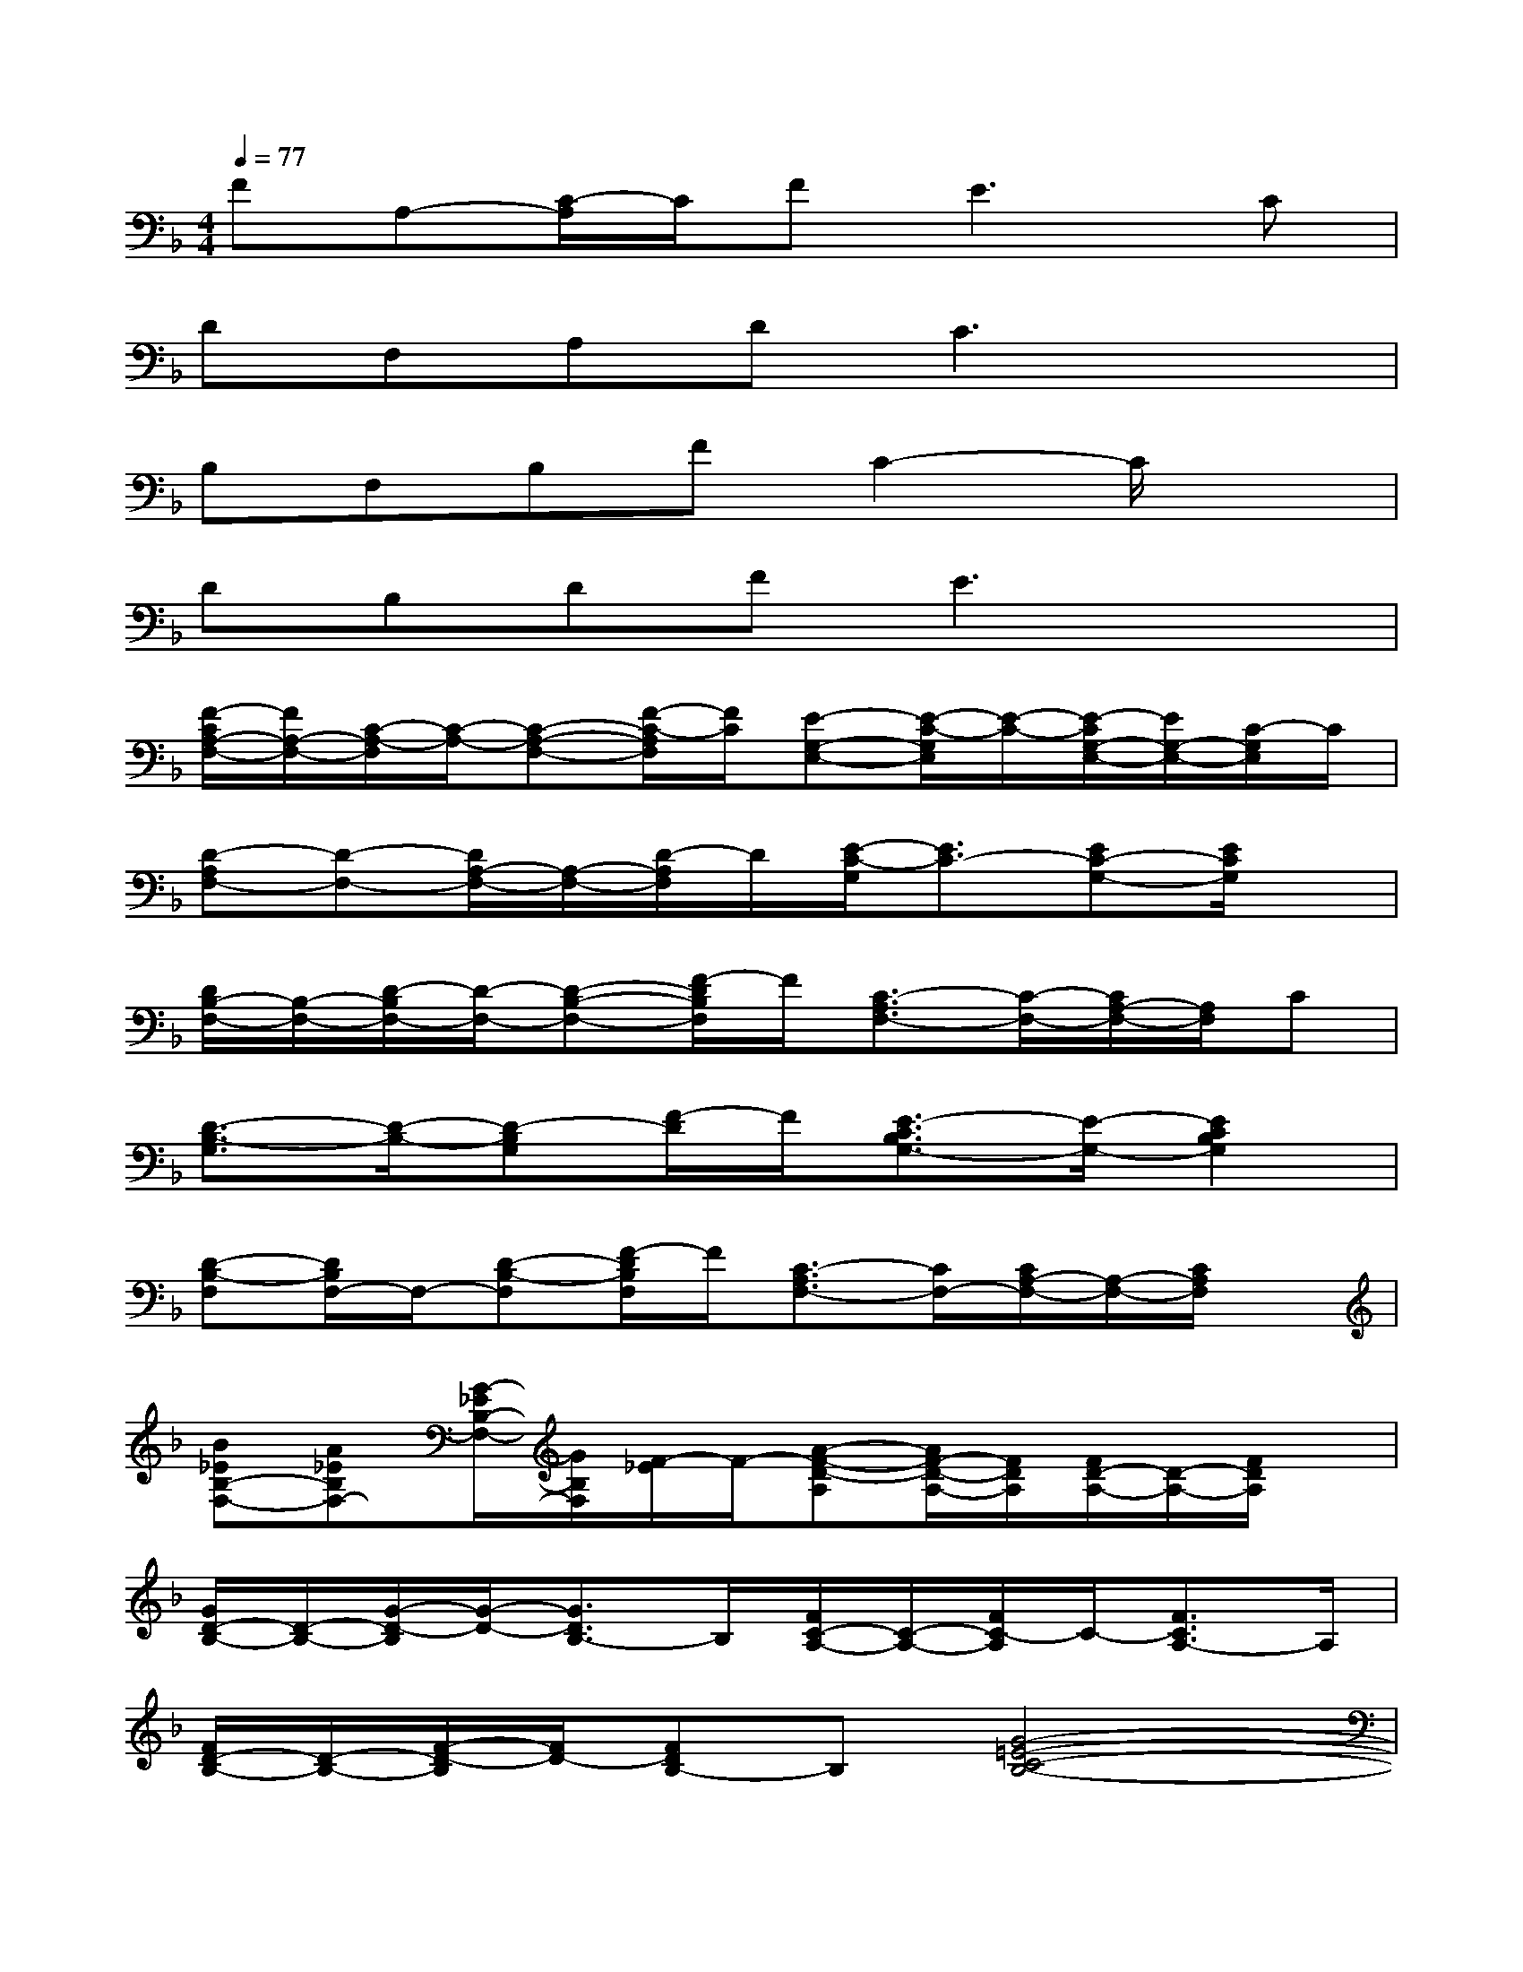 X:1
T:
M:4/4
L:1/8
Q:1/4=77
K:F%1flats
V:1
FA,-[C/2-A,/2]C/2F2<E2C|
DF,A,DC3x|
B,F,B,FC2-C/2x3/2|
DB,DFE3x|
[F/2-C/2A,/2-F,/2-][F/2A,/2-F,/2-][C/2-A,/2-F,/2][C/2-A,/2-][C-A,-F,-][F/2-C/2-A,/2F,/2][F/2C/2][E-G,-E,-][E/2-C/2-G,/2E,/2][E/2-C/2-][E/2-C/2G,/2-E,/2-][E/2G,/2-E,/2-][C/2-G,/2E,/2]C/2|
[D-A,F,-][D-F,-][D/2A,/2-F,/2-][A,/2-F,/2-][D/2-A,/2F,/2]D/2[E/2-C/2-G,/2][E3/2C3/2-][EC-G,-][E/2C/2G,/2]x/2|
[D/2B,/2-F,/2-][B,/2-F,/2-][D/2-B,/2F,/2-][D/2-F,/2-][D-B,-F,-][F/2-D/2B,/2F,/2]F/2[C3/2-A,3/2F,3/2-][C/2-F,/2-][C/2A,/2-F,/2-][A,/2F,/2]C|
[D3/2-B,3/2-G,3/2][D/2-B,/2-][D-B,G,][F/2-D/2]F/2[E3/2-C3/2B,3/2G,3/2-][E/2-G,/2-][E2C2B,2G,2]|
[D-B,-F,][D/2B,/2F,/2-]F,/2-[D-B,-F,][F/2-D/2B,/2F,/2]F/2[C3/2-A,3/2F,3/2-][C/2F,/2-][C/2A,/2-F,/2-][A,/2-F,/2-][C/2A,/2F,/2]x/2|
[B_EB,-F,-][A_EB,F,-][G/2-_E/2B,/2-F,/2-][G/2B,/2F,/2][F/2-_E/2]F/2-[A-F-D-A,][A/2F/2-D/2-A,/2-][F/2D/2A,/2][F/2D/2-A,/2-][D/2-A,/2-][F/2D/2A,/2]x/2|
[G/2D/2-B,/2-][D/2-B,/2-][G/2-D/2-B,/2][G/2-D/2-][G3/2D3/2B,3/2-]B,/2[F/2C/2-A,/2-][C/2-A,/2-][F/2C/2-A,/2]C/2-[F3/2C3/2A,3/2-]A,/2|
[F/2D/2-B,/2-][D/2-B,/2-][F/2-D/2-B,/2][F/2D/2-][FDB,-]B,[G4-=E4-C4-B,4-]|
[G3-E3-C3-B,3-][G/2E/2C/2B,/2]x/2[F-CA,][F/2F,/2-]F,/2[F/2C/2-A,/2-][C/2-A,/2][F/2C/2-]C/2|
[F3/2D3/2B,3/2-]B,/2-[F/2D/2-B,/2-][D/2B,/2-][F/2-B,/2]F/2[E/2C/2-G,/2-][C/2-G,/2-][E/2C/2-G,/2]C/2-[E-C-G,-][G/2-E/2C/2G,/2]G/2|
[E/2_D/2-A,/2-G,/2-][_D/2-A,/2-G,/2-][E/2-_D/2A,/2G,/2]E/2-[G/2-E/2_D/2-A,/2-G,/2-][G/2-_D/2A,/2G,/2][G/2E/2-]E/2[F/2=D/2-C/2-A,/2-][D/2-C/2-A,/2-][F/2D/2C/2A,/2F,/2-]F,/2[F/2D/2-C/2-A,/2-][D/2-C/2A,/2-][F/2D/2-A,/2]D/2-|
[FD-=B,-G,][F/2D/2=B,/2-]=B,/2-[F/2D/2-=B,/2-G,/2-][D/2=B,/2G,/2][G/2-F/2]G/2[F/2C/2-_B,/2-G,/2-][C/2-B,/2-G,/2-][F/2C/2B,/2-G,/2]B,/2-[F/2C/2-B,/2-G,/2-][C/2-B,/2-G,/2-][F/2-C/2B,/2G,/2]F/2-
